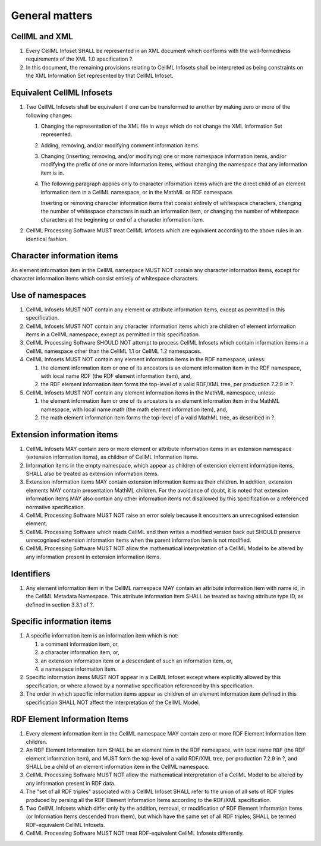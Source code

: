 General matters
===============

CellML and XML
--------------

1. Every CellML Infoset SHALL be represented in an XML document which
   conforms with the well-formedness requirements of the XML 1.0
   specification ?.

2. In this document, the remaining provisions relating to CellML
   Infosets shall be interpreted as being constraints on the XML
   Information Set represented by that CellML Infoset.

Equivalent CellML Infosets
--------------------------

1. Two CellML Infosets shall be equivalent if one can be transformed to
   another by making zero or more of the following changes:

   1. Changing the representation of the XML file in ways which do not
      change the XML Information Set represented.

   2. Adding, removing, and/or modifying comment information items.

   3. Changing (inserting, removing, and/or modifying) one or more
      namespace information items, and/or modifying the prefix of one or
      more information items, without changing the namespace that any
      information item is in.

   4. The following paragraph applies only to character information
      items which are the direct child of an element information item in
      a CellML namespace, or in the MathML or RDF namespace.

      Inserting or removing character information items that consist
      entirely of whitespace characters, changing the number of
      whitespace characters in such an information item, or changing the
      number of whitespace characters at the beginning or end of a
      character information item.

2. CellML Processing Software MUST treat CellML Infosets which are
   equivalent according to the above rules in an identical fashion.

Character information items
---------------------------

An element information item in the CellML namespace MUST NOT contain any
character information items, except for character information items
which consist entirely of whitespace characters.

Use of namespaces
-----------------

1. CellML Infosets MUST NOT contain any element or attribute information
   items, except as permitted in this specification.

2. CellML Infosets MUST NOT contain any character information items
   which are children of element information items in a CellML
   namespace, except as permitted in this specification.

3. CellML Processing Software SHOULD NOT attempt to process CellML
   Infosets which contain information items in a CellML namespace other
   than the CellML 1.1 or CellML 1.2 namespaces.

4. CellML Infosets MUST NOT contain any element information items in the
   RDF namespace, unless:

   1. the element information item or one of its ancestors is an element
      information item in the RDF namespace, with local name
      RDF (the RDF element information item), and,
   2. the RDF element information item forms the top-level of a valid
      RDF/XML tree, per production 7.2.9 in ?.

5. CellML Infosets MUST NOT contain any element information items in the
   MathML namespace, unless:

   1. the element information item or one of its ancestors is an element
      information item in the MathML namespace, with local name
      math (the math element information item), and,
   2. the math element information item forms the top-level of a valid
      MathML tree, as described in ?.

Extension information items
---------------------------

1. CellML Infosets MAY contain zero or more element or attribute
   information items in an extension namespace (extension information
   items), as children of CellML Information Items.

2. Information items in the empty namespace, which appear as children of
   extension element information items, SHALL also be treated as
   extension information items.

3. Extension information items MAY contain extension information items
   as their children. In addition, extension elements MAY contain
   presentation MathML children. For the avoidance of doubt, it is noted
   that extension information items MAY also contain any other
   information items not disallowed by this specification or a
   referenced normative specification.

4. CellML Processing Software MUST NOT raise an error solely because it
   encounters an unrecognised extension element.

5. CellML Processing Software which reads CellML and then writes a
   modified version back out SHOULD preserve unrecognised extension
   information items when the parent information item is not modified.

6. CellML Processing Software MUST NOT allow the mathematical
   interpretation of a CellML Model to be altered by any information
   present in extension information items.

Identifiers
-----------

1. Any element information item in the CellML namespace MAY contain an
   attribute information item with name id, in the CellML Metadata
   Namespace. This attribute information item SHALL be treated as having
   attribute type ID, as defined in section 3.3.1 of ?.

Specific information items
--------------------------

1. A specific information item is an information item which is not:

   1. a comment information item, or,

   2. a character information item, or,

   3. an extension information item or a descendant of such an
      information item, or,

   4. a namespace information item.

2. Specific information items MUST NOT appear in a CellML Infoset except
   where explicitly allowed by this specification, or where allowed by a
   normative specification referenced by this specification.

3. The order in which specific information items appear as children of
   an element information item defined in this specification SHALL NOT
   affect the interpretation of the CellML Model.

RDF Element Information Items
-----------------------------

1. Every element information item in the CellML namespace MAY contain
   zero or more RDF Element Information Item children.

2. An RDF Element Information Item SHALL be an element item in the RDF
   namespace, with local name ``RDF`` (the RDF element information
   item), and MUST form the top-level of a valid RDF/XML tree, per
   production 7.2.9 in ?, and SHALL be a child of an element information
   item in the CellML namespace.

3. CellML Processing Software MUST NOT allow the mathematical
   interpretation of a CellML Model to be altered by any information
   present in RDF data.

4. The "set of all RDF triples" associated with a CellML Infoset SHALL
   refer to the union of all sets of RDF triples produced by parsing all
   the RDF Element Information Items according to the RDF/XML
   specification.

5. Two CellML Infosets which differ only by the addition, removal, or
   modification of RDF Element Information Items (or Information Items
   descended from them), but which have the same set of all RDF triples,
   SHALL be termed RDF-equivalent CellML Infosets.

6. CellML Processing Software MUST NOT treat RDF-equivalent CellML
   Infosets differently.


